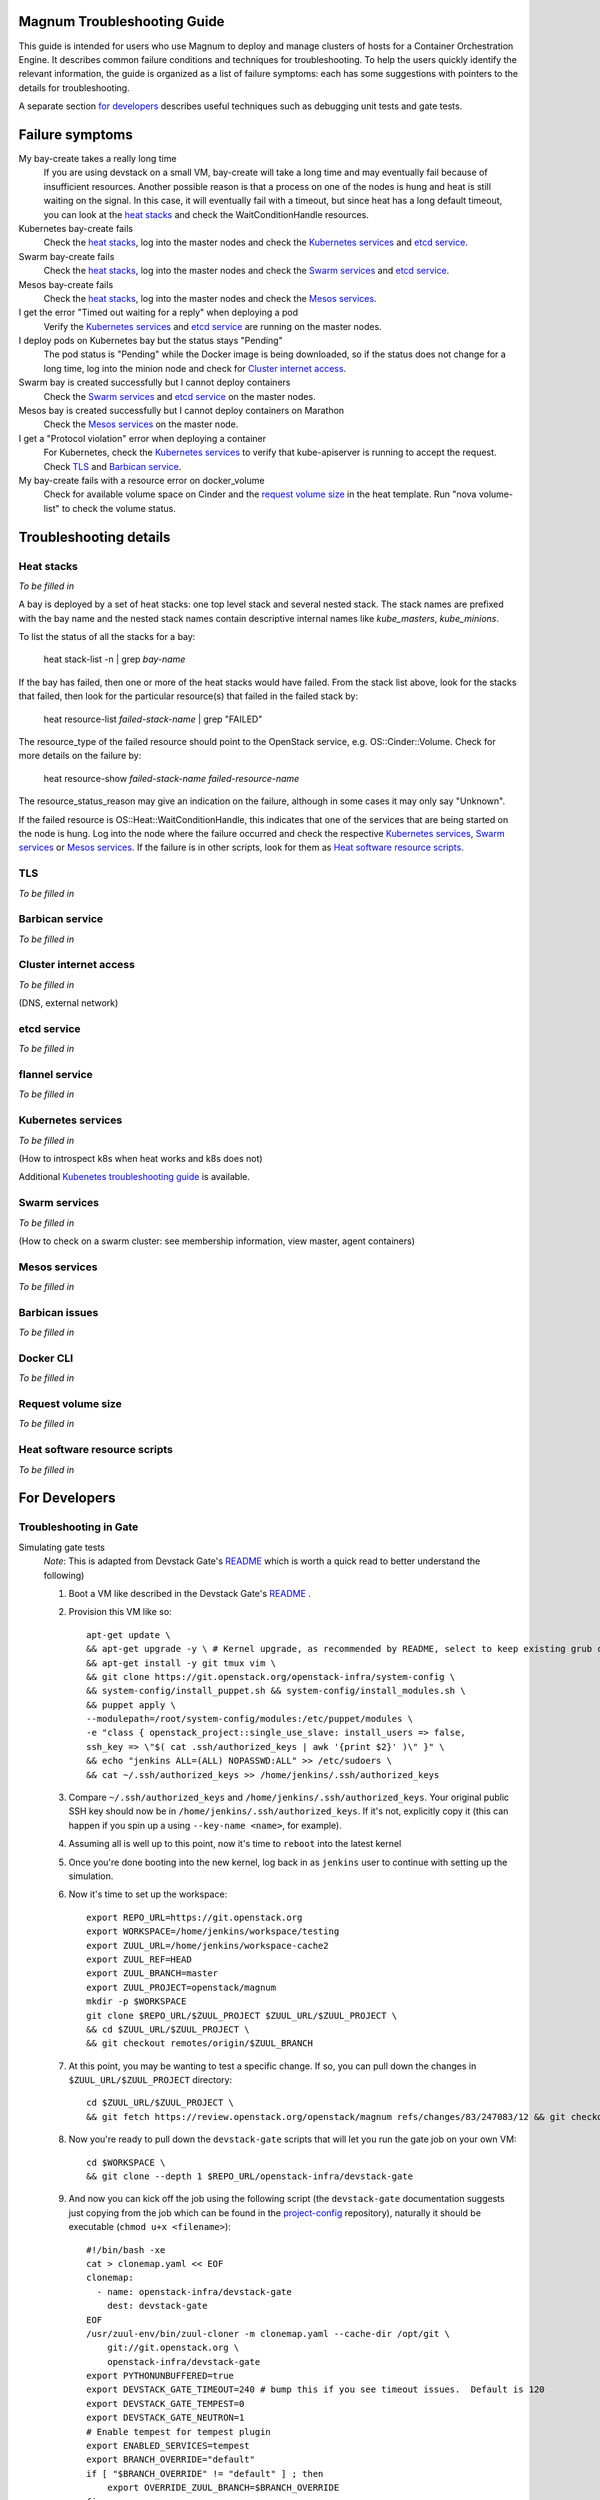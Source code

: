 ============================
Magnum Troubleshooting Guide
============================

This guide is intended for users who use Magnum to deploy and manage
clusters of hosts for a Container Orchestration Engine.  It describes
common failure conditions and techniques for troubleshooting.  To help
the users quickly identify the relevant information, the guide is
organized as a list of failure symptoms: each has some suggestions
with pointers to the details for troubleshooting.

A separate section `for developers`_ describes useful techniques such as
debugging unit tests and gate tests.

================
Failure symptoms
================

My bay-create takes a really long time
  If you are using devstack on a small VM, bay-create will take a long
  time and may eventually fail because of insufficient resources.
  Another possible reason is that a process on one of the nodes is hung
  and heat is still waiting on the signal.  In this case, it will eventually
  fail with a timeout, but since heat has a long default timeout, you can
  look at the `heat stacks`_ and check the WaitConditionHandle resources.

Kubernetes bay-create fails
  Check the `heat stacks`_, log into the master nodes and check the
  `Kubernetes services`_ and `etcd service`_.

Swarm bay-create fails
  Check the `heat stacks`_, log into the master nodes and check the `Swarm
  services`_ and `etcd service`_.

Mesos bay-create fails
  Check the `heat stacks`_, log into the master nodes and check the `Mesos
  services`_.

I get the error "Timed out waiting for a reply" when deploying a pod
  Verify the `Kubernetes services`_ and `etcd service`_ are running on the
  master nodes.

I deploy pods on Kubernetes bay but the status stays "Pending"
  The pod status is "Pending" while the Docker image is being downloaded,
  so if the status does not change for a long time, log into the minion
  node and check for `Cluster internet access`_.

Swarm bay is created successfully but I cannot deploy containers
  Check the `Swarm services`_ and `etcd service`_ on the master nodes.

Mesos bay is created successfully but I cannot deploy containers on Marathon
  Check the `Mesos services`_ on the master node.

I get a "Protocol violation" error when deploying a container
  For Kubernetes, check the `Kubernetes services`_ to verify that
  kube-apiserver is running to accept the request.
  Check `TLS`_ and `Barbican service`_.

My bay-create fails with a resource error on docker_volume
  Check for available volume space on Cinder and the `request volume
  size`_ in the heat template.
  Run "nova volume-list" to check the volume status.


=======================
Troubleshooting details
=======================

Heat stacks
-----------
*To be filled in*

A bay is deployed by a set of heat stacks:  one top level stack and several
nested stack.  The stack names are prefixed with the bay name and the nested
stack names contain descriptive internal names like *kube_masters*,
*kube_minions*.

To list the status of all the stacks for a bay:

    heat stack-list -n | grep *bay-name*

If the bay has failed, then one or more of the heat stacks would have failed.
From the stack list above, look for the stacks that failed, then
look for the particular resource(s) that failed in the failed stack by:

    heat resource-list *failed-stack-name* | grep "FAILED"

The resource_type of the failed resource should point to the OpenStack
service, e.g. OS::Cinder::Volume.  Check for more details on the failure by:

    heat resource-show *failed-stack-name* *failed-resource-name*

The resource_status_reason may give an indication on the failure, although
in some cases it may only say "Unknown".

If the failed resource is OS::Heat::WaitConditionHandle, this indicates that
one of the services that are being started on the node is hung.  Log into the
node where the failure occurred and check the respective `Kubernetes
services`_, `Swarm services`_ or `Mesos services`_.  If the failure is in
other scripts, look for them as `Heat software resource scripts`_.



TLS
---
*To be filled in*


Barbican service
----------------
*To be filled in*


Cluster internet access
-----------------------
*To be filled in*

(DNS, external network)


etcd service
------------
*To be filled in*


flannel service
---------------
*To be filled in*


Kubernetes services
-------------------
*To be filled in*

(How to introspect k8s when heat works and k8s does not)

Additional `Kubenetes troubleshooting guide
<http://kubernetes.io/v1.0/docs/troubleshooting.html>`_ is available.

Swarm services
--------------
*To be filled in*

(How to check on a swarm cluster: see membership information, view master,
agent containers)

Mesos services
--------------
*To be filled in*


Barbican issues
---------------
*To be filled in*


Docker CLI
----------
*To be filled in*


Request volume size
-------------------
*To be filled in*


Heat software resource scripts
------------------------------
*To be filled in*


==============
For Developers
==============
Troubleshooting in Gate
-----------------------

Simulating gate tests
  *Note*: This is adapted from Devstack Gate's `README`_ which
  is worth a quick read to better understand the following)

  #. Boot a VM like described in the Devstack Gate's `README`_ .
  #. Provision this VM like so::

      apt-get update \
      && apt-get upgrade -y \ # Kernel upgrade, as recommended by README, select to keep existing grub config
      && apt-get install -y git tmux vim \
      && git clone https://git.openstack.org/openstack-infra/system-config \
      && system-config/install_puppet.sh && system-config/install_modules.sh \
      && puppet apply \
      --modulepath=/root/system-config/modules:/etc/puppet/modules \
      -e "class { openstack_project::single_use_slave: install_users => false,
      ssh_key => \"$( cat .ssh/authorized_keys | awk '{print $2}' )\" }" \
      && echo "jenkins ALL=(ALL) NOPASSWD:ALL" >> /etc/sudoers \
      && cat ~/.ssh/authorized_keys >> /home/jenkins/.ssh/authorized_keys
  #. Compare ``~/.ssh/authorized_keys`` and ``/home/jenkins/.ssh/authorized_keys``.  Your original public SSH key should now be in ``/home/jenkins/.ssh/authorized_keys``.  If it's not, explicitly copy it (this can happen if you spin up a using ``--key-name <name>``, for example).
  #. Assuming all is well up to this point, now it's time to ``reboot`` into the latest kernel
  #. Once you're done booting into the new kernel, log back in as ``jenkins`` user to continue with setting up the simulation.
  #. Now it's time to set up the workspace::

      export REPO_URL=https://git.openstack.org
      export WORKSPACE=/home/jenkins/workspace/testing
      export ZUUL_URL=/home/jenkins/workspace-cache2
      export ZUUL_REF=HEAD
      export ZUUL_BRANCH=master
      export ZUUL_PROJECT=openstack/magnum
      mkdir -p $WORKSPACE
      git clone $REPO_URL/$ZUUL_PROJECT $ZUUL_URL/$ZUUL_PROJECT \
      && cd $ZUUL_URL/$ZUUL_PROJECT \
      && git checkout remotes/origin/$ZUUL_BRANCH
  #. At this point, you may be wanting to test a specific change. If so, you can pull down the changes in ``$ZUUL_URL/$ZUUL_PROJECT`` directory::

      cd $ZUUL_URL/$ZUUL_PROJECT \
      && git fetch https://review.openstack.org/openstack/magnum refs/changes/83/247083/12 && git checkout FETCH_HEAD
  #. Now you're ready to pull down the ``devstack-gate`` scripts that will let you run the gate job on your own VM::

      cd $WORKSPACE \
      && git clone --depth 1 $REPO_URL/openstack-infra/devstack-gate
  #. And now you can kick off the job using the following script (the ``devstack-gate`` documentation suggests just copying from the job which can be found in the `project-config <https://github.com/openstack-infra/project-config>`_ repository), naturally it should be executable (``chmod u+x <filename>``)::

      #!/bin/bash -xe
      cat > clonemap.yaml << EOF
      clonemap:
        - name: openstack-infra/devstack-gate
          dest: devstack-gate
      EOF
      /usr/zuul-env/bin/zuul-cloner -m clonemap.yaml --cache-dir /opt/git \
          git://git.openstack.org \
          openstack-infra/devstack-gate
      export PYTHONUNBUFFERED=true
      export DEVSTACK_GATE_TIMEOUT=240 # bump this if you see timeout issues.  Default is 120
      export DEVSTACK_GATE_TEMPEST=0
      export DEVSTACK_GATE_NEUTRON=1
      # Enable tempest for tempest plugin
      export ENABLED_SERVICES=tempest
      export BRANCH_OVERRIDE="default"
      if [ "$BRANCH_OVERRIDE" != "default" ] ; then
          export OVERRIDE_ZUUL_BRANCH=$BRANCH_OVERRIDE
      fi
      export PROJECTS="openstack/magnum $PROJECTS"
      export PROJECTS="openstack/python-magnumclient $PROJECTS"
      export PROJECTS="openstack/barbican $PROJECTS"
      export DEVSTACK_LOCAL_CONFIG="enable_plugin magnum git://git.openstack.org/openstack/magnum"
      export DEVSTACK_LOCAL_CONFIG+=$'\n'"enable_plugin ceilometer git://git.openstack.org/openstack/ceilometer"
      # Keep localrc to be able to set some vars in post_test_hook
      export KEEP_LOCALRC=1
      function gate_hook {
           cd /opt/stack/new/magnum/
          ./magnum/tests/contrib/gate_hook.sh api # change this to swarm to run swarm functional tests or k8s to run kubernetes functional tests
      }
      export -f gate_hook
      function post_test_hook {
          source $BASE/new/devstack/accrc/admin/admin
          cd /opt/stack/new/magnum/
          ./magnum/tests/contrib/post_test_hook.sh api # change this to swarm to run swarm functional tests or k8s to run kubernetes functional tests
      }
      export -f post_test_hook
      cp devstack-gate/devstack-vm-gate-wrap.sh ./safe-devstack-vm-gate-wrap.sh
      ./safe-devstack-vm-gate-wrap.sh

Helpful nuances about the Devstack Gate
  * Main job is in ``project-config``'s `magnum.yaml <https://github.com/openstack-infra/project-config/blob/master/jenkins/jobs/magnum.yaml>`_.

    * Must modify parameters passed in since those are escaped:

      * Anything with ``{}`` should be set as an environment variable

      * Anything with ``{{ }}`` should have those brackets changed to
        single brackets - ``{}``.

      * As with the documentation for Devstack Gate, you can just create
        a new file for the job you want, paste in what you want, then
        ``chmod u+x <filename>`` and run it.

    * Parameters can be found `here <https://github.com/openstack-infra/project-config/blob/master/jenkins/jobs/projects.yaml#L2477-L2506>`_.

  * Three jobs are usually run as a part of Magnum gate, all of with are found in ``project-config``'s `macros.yml <https://github.com/openstack-infra/project-config/blob/master/jenkins/jobs/macros.yaml>`_:

    * link-logs

    * net-info

    * devstack-checkout

  * After you run a job, it's ideal to clean up and start over with a
    fresh VM to best simulate the Devstack Gate environment.

.. _README: https://github.com/openstack-infra/devstack-gate/blob/master/README.rst#simulating-devstack-gate-tests P
